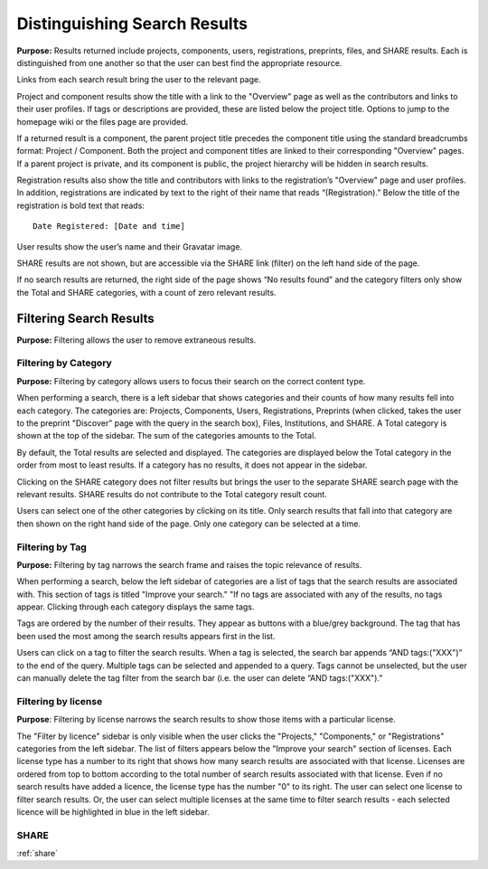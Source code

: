 .. _distinguishing:

Distinguishing Search Results
*****************************

**Purpose:** Results returned include projects, components, users, registrations, preprints, files, and SHARE results. Each is distinguished
from one another so that the user can best find the appropriate resource.

Links from each search result bring the user to the relevant page.

Project and component results show the title with a link to the "Overview" page as well as the contributors and links to
their user profiles. If tags or descriptions are provided, these are listed below the project title. Options to jump to
the homepage wiki or the files page are provided.

If a returned result is a component, the parent project title precedes the component title using the standard breadcrumbs
format: Project / Component. Both the project and component titles are linked to their corresponding "Overview" pages. If a parent project is private, and its component is public, the project hierarchy will be hidden in search results.

Registration results also show the title and contributors with links to the registration’s "Overview" page and user profiles.
In addition, registrations are indicated by text to the right of their name that reads “(Registration).” Below the title
of the registration is bold text that reads::

    Date Registered: [Date and time]

User results show the user’s name and their Gravatar image.

SHARE results are not shown, but are accessible via the SHARE link (filter) on the left hand side of the page.

If no search results are returned, the right side of the page shows “No results found” and the category filters only
show the Total and SHARE categories, with a count of zero relevant results.

Filtering Search Results
------------------------
**Purpose:** Filtering allows the user to remove extraneous results.

Filtering by Category
^^^^^^^^^^^^^^^^^^^^^
**Purpose:** Filtering by category allows users to focus their search on the correct content type.

When performing a search, there is a left sidebar that shows categories and their counts of how many results fell into each category. The categories are: Projects, Components, Users, Registrations, Preprints (when clicked, takes the user to the preprint "Discover" page with the query in the search box), Files, Institutions, and SHARE.
A Total category is shown at the top of the sidebar. The sum of the categories amounts to the Total.

By default, the Total results are selected and displayed. The categories are displayed below the Total category in the order from most to least results. If a category has no results, it does not appear in the sidebar.

Clicking on the SHARE category does not filter results but brings the user to the separate SHARE search page with the
relevant results. SHARE results do not contribute to the Total category result count.

Users can select one of the other categories by clicking on its title. Only search results that fall into that category
are then shown on the right hand side of the page. Only one category can be selected at a time.

Filtering by Tag
^^^^^^^^^^^^^^^^
**Purpose:** Filtering by tag narrows the search frame and raises the topic relevance of results.

When performing a search, below the left sidebar of categories are a list of tags that the search results are associated with. This section of tags is titled "Improve your search." "If no tags
are associated with any of the results, no tags appear. Clicking through each category displays the same tags.

Tags are ordered by the number of their results. They appear as buttons with a blue/grey background. The tag that has been
used the most among the search results appears first in the list.

Users can click on a tag to filter the search results. When a tag is selected, the search bar appends “AND tags:("XXX")” to the end of the query. Multiple tags can be selected and appended to a query. Tags cannot be unselected, but the user can manually delete the tag filter from the search bar (i.e. the user can delete “AND tags:("XXX").”

Filtering by license
^^^^^^^^^^^^^^^^^^^^
**Purpose**: Filtering by license narrows the search results to show those items with a particular license.

The "Filter by licence" sidebar is only visible when the user clicks the "Projects," "Components," or "Registrations" categories from the left sidebar. The list of filters appears below the "Improve your search" section of licenses. Each license type has a number to its right that shows how many search results are associated with that license. Licenses are ordered from top to bottom according to the total number of search results associated with that license. Even if no search results have added a licence, the license type has the number "0" to its right. The user can select one license to filter search results. Or, the user can select multiple licenses at the same time to filter search results - each selected licence will be highlighted in blue in the left sidebar.

SHARE
^^^^^
:ref:`share`
